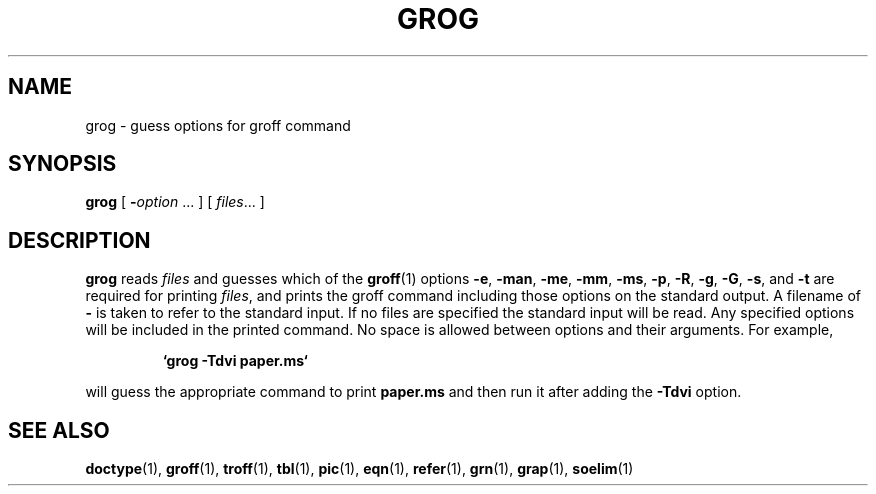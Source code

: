 .\"	$NetBSD: grog.1,v 1.1.1.1 2001/04/19 12:51:22 wiz Exp $
.\"
.ig \"-*- nroff -*-
Copyright (C) 1989-2000 Free Software Foundation, Inc.

Permission is granted to make and distribute verbatim copies of
this manual provided the copyright notice and this permission notice
are preserved on all copies.

Permission is granted to copy and distribute modified versions of this
manual under the conditions for verbatim copying, provided that the
entire resulting derived work is distributed under the terms of a
permission notice identical to this one.

Permission is granted to copy and distribute translations of this
manual into another language, under the above conditions for modified
versions, except that this permission notice may be included in
translations approved by the Free Software Foundation instead of in
the original English.
..
.TH GROG 1 "April 8, 2001" "Groff Version 1.16.1"
.SH NAME
grog \- guess options for groff command
.SH SYNOPSIS
.B grog
[
.BI \- option
\|.\|.\|.
]
[
.IR files \|.\|.\|.
]
.SH DESCRIPTION
.B grog
reads
.I files
and guesses which of the
.BR groff  (1)
options
.BR \-e ,
.BR \-man ,
.BR \-me ,
.BR \-mm ,
.BR \-ms ,
.BR \-p ,
.BR \-R ,
.BR \-g ,
.BR \-G ,
.BR \-s ,
and
.BR \-t
are required for printing
.IR files ,
and prints the groff command including those options on the standard output.
A filename of
.B \-
is taken to refer to the standard input.
If no files are specified the standard input will be read.
Any specified options will be included in the printed command.
No space is allowed between options and their arguments.
For example,
.IP
.B `grog \-Tdvi paper.ms`
.LP
will guess the appropriate command to print
.B paper.ms
and then run it after adding the
.B \-Tdvi
option.
.SH "SEE ALSO"
.BR doctype (1),
.BR groff (1),
.BR troff (1),
.BR tbl (1),
.BR pic (1),
.BR eqn (1),
.BR refer (1),
.BR grn (1),
.BR grap (1),
.BR soelim (1)
